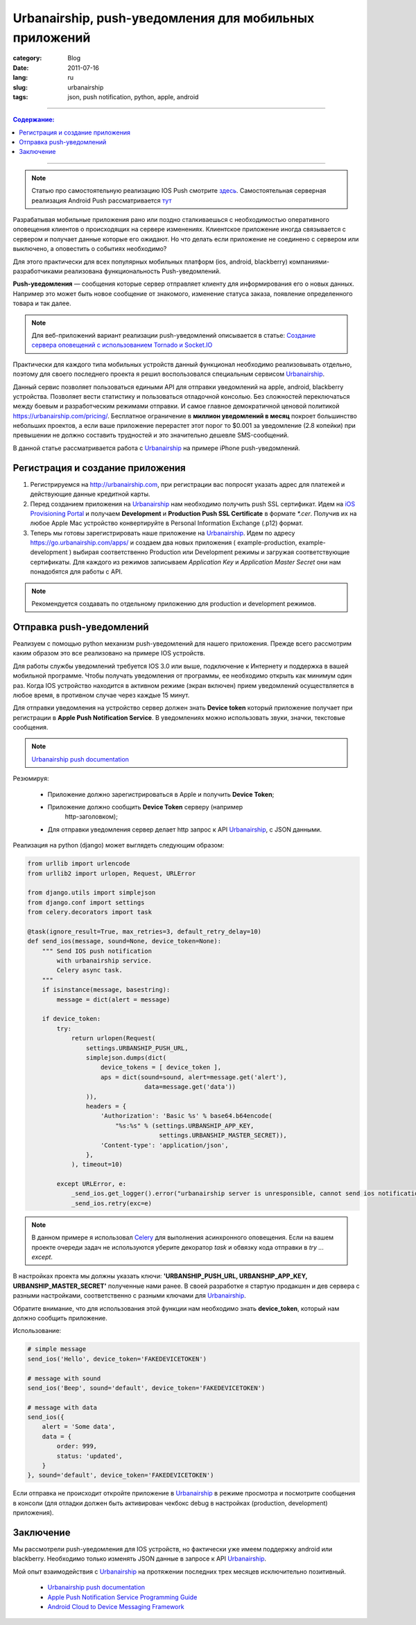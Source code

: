 Urbanairship, push-уведомления для мобильных приложений
#######################################################

:category: Blog
:date: 2011-07-16
:lang: ru
:slug: urbanairship
:tags: json, push notification, python, apple, android

----

.. contents:: Содержание:

----

.. note:: Статью про самостоятельную реализацию IOS Push смотрите `здесь <../ios-push-python-ru.html>`_.
   Самостоятельная серверная реализация Android Push рассматривается `тут <../android-push-python-ru.html>`_

Разрабатывая мобильные приложения рано или поздно сталкиваешься с
необходимостью оперативного оповещения клиентов о происходящих на сервере
изменениях. Клиентское приложение иногда связывается с сервером и получает
данные которые его ожидают. Но что делать если приложение не соединено с
сервером или выключено, а оповестить о событиях необходимо?

Для этого практически для всех популярных мобильных платформ (ios, android,
blackberry) компаниями-разработчиками реализована функциональность
Push-уведомлений.

**Push-уведомления** — сообщения которые сервер отправляет
клиенту для информирования его о новых данных. Например это может быть
новое сообщение от знакомого, изменение статуса заказа, появление определенного
товара и так далее.

.. note::
    Для веб-приложений вариант реализации push-уведомлений описывается в статье:
    `Создание сервера оповещений с использованием Tornado и Socket.IO <http://klen.github.com/tornadio_socket-io-ru.html>`_

Практически для каждого типа мобильных устройств данный функционал необходимо
реализовывать отдельно, поэтому для своего последнего проекта я решил
воспользовался специальным сервисом Urbanairship_.

Данный сервис позволяет пользоваться едиными API для отправки уведомлений на
apple, android, blackberry устройства. Позволяет вести статистику и пользоваться
отладочной консолью. Без сложностей переключаться между боевым и разработческим
режимами отправки. И самое главное демократичной ценовой политикой
https://urbanairship.com/pricing/. Бесплатное ограничение в **миллион
уведомлений в месяц** покроет большинство небольших проектов, а если ваше
приложение перерастет этот порог то $0.001 за уведомление (2.8 копейки) при
превышении не должно составить трудностей и это значительно дешевле SMS-сообщений.

В данной статье рассматривается работа c Urbanairship_ на примере iPhone
push-уведомлений.


Регистрация и создание приложения
=================================

1. Регистрируемся на http://urbanairship.com, при регистрации вас попросят
   указать адрес для платежей и действующие данные кредитной карты.

2. Перед созданием приложения на Urbanairship_ нам необходимо получить
   push SSL сертификат. Идем на
   `iOS Provisioning Portal <https://developer.apple.com/ios/manage/overview/index.action>`_
   и получаем **Development** и **Production Push SSL Certificate** в формате
   `*.cer`. Получив их на любое Apple Mac устройство конвертируйте в
   Personal Information Exchange (.p12) формат.

3. Теперь мы готовы зарегистрировать наше приложение на Urbanairship_. Идем по
   адресу https://go.urbanairship.com/apps/ и создаем два новых приложения 
   ( example-production, example-development ) выбирая соответственно Production
   или Development режимы и загружая соответствующие сертификаты.
   Для каждого из режимов записываем `Application Key` и
   `Application Master Secret` они нам понадобятся для работы с API.

.. note::
    Рекомендуется создавать по отдельному приложению для production и
    development режимов.


Отправка push-уведомлений
=========================

Реализуем с помощью python механизм push-уведомлений для нашего приложения.
Прежде всего рассмотрим каким образом это все реализовано на примере IOS
устройств.

Для работы службы уведомлений требуется IOS 3.0 или выше, подключение к
Интернету и поддержка в вашей мобильной программе. Чтобы получать уведомления
от программы, ее необходимо открыть как минимум один раз. Когда IOS устройство
находится в активном режиме (экран включен) прием уведомлений осуществляется в
любое время, в противном случае через каждые 15 минут.

Для отправки уведомления на устройство сервер должен знать **Device token**
который приложение получает при регистрации в **Apple Push Notification
Service**. В уведомлениях можно использовать звуки, значки, текстовые сообщения.

.. note::
    `Urbanairship push documentation <http://urbanairship.com/docs/index.html>`_

Резюмируя:

    - Приложение должно зарегистрироваться в Apple и получить **Device Token**;

    - Приложение должно сообщить **Device Token** серверу (например
       http-заголовком);

    - Для отправки уведомления сервер делает http запрос к API Urbanairship_,
      с JSON данными.

Реализация на python (django) может выглядеть следующим образом:

.. code-block:: python

    from urllib import urlencode
    from urllib2 import urlopen, Request, URLError

    from django.utils import simplejson
    from django.conf import settings
    from celery.decorators import task

    @task(ignore_result=True, max_retries=3, default_retry_delay=10)
    def send_ios(message, sound=None, device_token=None):
        """ Send IOS push notification
            with urbanairship service.
            Celery async task.
        """
        if isinstance(message, basestring):
            message = dict(alert = message)

        if device_token:
            try:
                return urlopen(Request(
                    settings.URBANSHIP_PUSH_URL,
                    simplejson.dumps(dict(
                        device_tokens = [ device_token ],
                        aps = dict(sound=sound, alert=message.get('alert'),
                                    data=message.get('data'))
                    )),
                    headers = {
                        'Authorization': 'Basic %s' % base64.b64encode(
                            "%s:%s" % (settings.URBANSHIP_APP_KEY,
                                        settings.URBANSHIP_MASTER_SECRET)),
                        'Content-type': 'application/json',
                    },
                ), timeout=10)

            except URLError, e:
                _send_ios.get_logger().error("urbanairship server is unresponsible, cannot send ios notification")
                _send_ios.retry(exc=e)

.. note::
    В данном примере я использовал Celery_ для выполнения асинхронного оповещения.
    Если на вашем проекте очереди задач не используются уберите декоратор `task` и
    обвязку кода отправки в `try ... except`.

В настройках проекта мы должны указать ключи: **'URBANSHIP_PUSH_URL,
URBANSHIP_APP_KEY, URBANSHIP_MASTER_SECRET'** полученные нами ранее. В своей
разработке я стартую продакшен и дев сервера с разными настройками,
соответственно с разными ключами для Urbanairship_.

Обратите внимание, что для использования этой функции нам необходимо знать
**device_token**, который нам должно сообщить приложение.

Использование:

.. code-block:: python

    # simple message
    send_ios('Hello', device_token='FAKEDEVICETOKEN')

    # message with sound
    send_ios('Beep', sound='default', device_token='FAKEDEVICETOKEN')

    # message with data
    send_ios({
        alert = 'Some data',
        data = {
            order: 999,
            status: 'updated',
        }
    }, sound='default', device_token='FAKEDEVICETOKEN')

Если отправка не происходит откройте приложение в Urbanairship_ в режиме
просмотра и посмотрите сообщения в консоли (для отладки должен быть
активирован чекбокс debug в настройках (production, development) приложения).


Заключение
==========

Мы рассмотрели push-уведомления для IOS устройств, но фактически уже имеем
поддержку android или blackberry. Необходимо только изменять JSON данные в
запросе к API Urbanairship_.

Мой опыт взаимодействия с Urbanairship_ на протяжении последних трех месяцев
исключительно позитивный.


    * `Urbanairship push documentation <http://urbanairship.com/docs/index.html>`_

    * `Apple Push Notification Service Programming Guide <http://developer.apple.com/library/ios/#documentation/NetworkingInternet/Conceptual/RemoteNotificationsPG/Introduction/Introduction.html>`_

    * `Android Cloud to Device Messaging Framework <http://code.google.com/android/c2dm/>`_




.. _Urbanairship: http://urbanairship.com/
.. _Celery: http://celeryproject.org/
